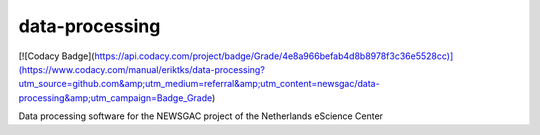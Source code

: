 ################################################################################
data-processing
################################################################################

[![Codacy Badge](https://api.codacy.com/project/badge/Grade/4e8a966befab4d8b8978f3c36e5528cc)](https://www.codacy.com/manual/eriktks/data-processing?utm_source=github.com&amp;utm_medium=referral&amp;utm_content=newsgac/data-processing&amp;utm_campaign=Badge_Grade)

Data processing software for the NEWSGAC project of the Netherlands eScience Center

